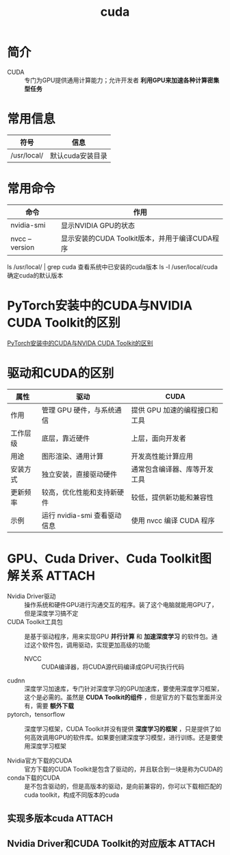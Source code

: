 :PROPERTIES:
:ID:       1ad28819-7ca5-4497-a875-053abe7c08a6
:END:
#+title: cuda

* 简介
- CUDA :: 专门为GPU提供通用计算能力；允许开发者 *利用GPU来加速各种计算密集型任务*

* 常用信息
| 符号         | 信息             |
|--------------+------------------|
| /​usr/local/  | 默认cuda安装目录 |


* 常用命令
| 命令           | 作用                                           |
|----------------+------------------------------------------------|
| nvidia-smi     | 显示NVIDIA GPU的状态                           |
| nvcc --version | 显示安装的CUDA Toolkit版本，并用于编译CUDA程序 |
ls /​usr/local/ | grep cuda 查看系统中已安装的cuda版本
ls -l /​user/local/cuda 确定cuda的默认版本

* PyTorch安装中的CUDA与NVIDIA CUDA Toolkit的区别
[[https://docs.infini-ai.com/posts/where-is-cuda.html][PyTorch安装中的CUDA与NVIDA CUDA Toolkit的区别]]

* 驱动和CUDA的区别
| 属性     | 驱动                         | CUDA                          |
|----------+------------------------------+-------------------------------|
| 作用     | 管理 GPU 硬件，与系统通信    | 提供 GPU 加速的编程接口和工具 |
| 工作层级 | 底层，靠近硬件               | 上层，面向开发者              |
| 用途     | 图形渲染、通用计算           | 开发高性能计算应用            |
| 安装方式 | 独立安装，直接驱动硬件       | 通常包含编译器、库等开发工具  |
| 更新频率 | 较高，优化性能和支持新硬件   | 较低，提供新功能和兼容性      |
| 示例     | 运行 nvidia-smi 查看驱动信息 | 使用 nvcc 编译 CUDA 程序      |



* GPU、Cuda Driver、Cuda Toolkit图解关系 :ATTACH:
:PROPERTIES:
:ID:       fbaba305-f60a-4f73-805a-862551d96f21
:ORG-IMAGE-ACTUAL-WIDTH: 600
:END:
[[attachment:_20241225_105322screenshot.png]]

- Nvidia Driver驱动 :: 操作系统和硬件GPU进行沟通交互的程序。装了这个电脑就能用GPU了，但是深度学习搞不定
- CUDA Toolkit工具包 :: 是基于驱动程序，用来实现GPU *并行计算* 和 *加速深度学习* 的软件包。通过这个软件包，调用驱动，实现更加高级的功能
  + NVCC :: CUDA编译器，将CUDA源代码编译成GPU可执行代码
- cudnn :: 深度学习加速库，专门针对深度学习的GPU加速库，要使用深度学习框架，这个是必需的。虽然是 *CUDA Toolkit的组件* ，但是官方的下载包里面并没有，需要 *额外下载*
- pytorch，tensorflow :: 深度学习框架，CUDA Toolkit并没有提供 *深度学习的框架* ，只是提供了如何高效调用GPU的软件库。如果要创建深度学习模型，进行训练。还是要使用深度学习框架

- Nvidia官方下载的CUDA :: 官方下载的CUDA Toolkit是包含了驱动的，并且联合到一块是称为CUDA的
- conda下载的CUDA :: 是不包含驱动的，但是高版本的驱动，是向前兼容的，你可以下载相匹配的cuda toolkit，构成不同版本的cuda


** 实现多版本cuda :ATTACH:
:PROPERTIES:
:ID:       6acb16ad-dfa9-4822-adcc-1d0927359c59
:ORG-IMAGE-ACTUAL-WIDTH: 600
:END:
[[attachment:_20241225_110310screenshot.png]]


** Nvidia Driver和CUDA Toolkit的对应版本 :ATTACH:
:PROPERTIES:
:ID:       03c60f0d-cac1-471e-8adf-8bb86db4d63a
:ORG-IMAGE-ACTUAL-WIDTH: 600
:END:
[[attachment:_20241225_160644screenshot.png]]
